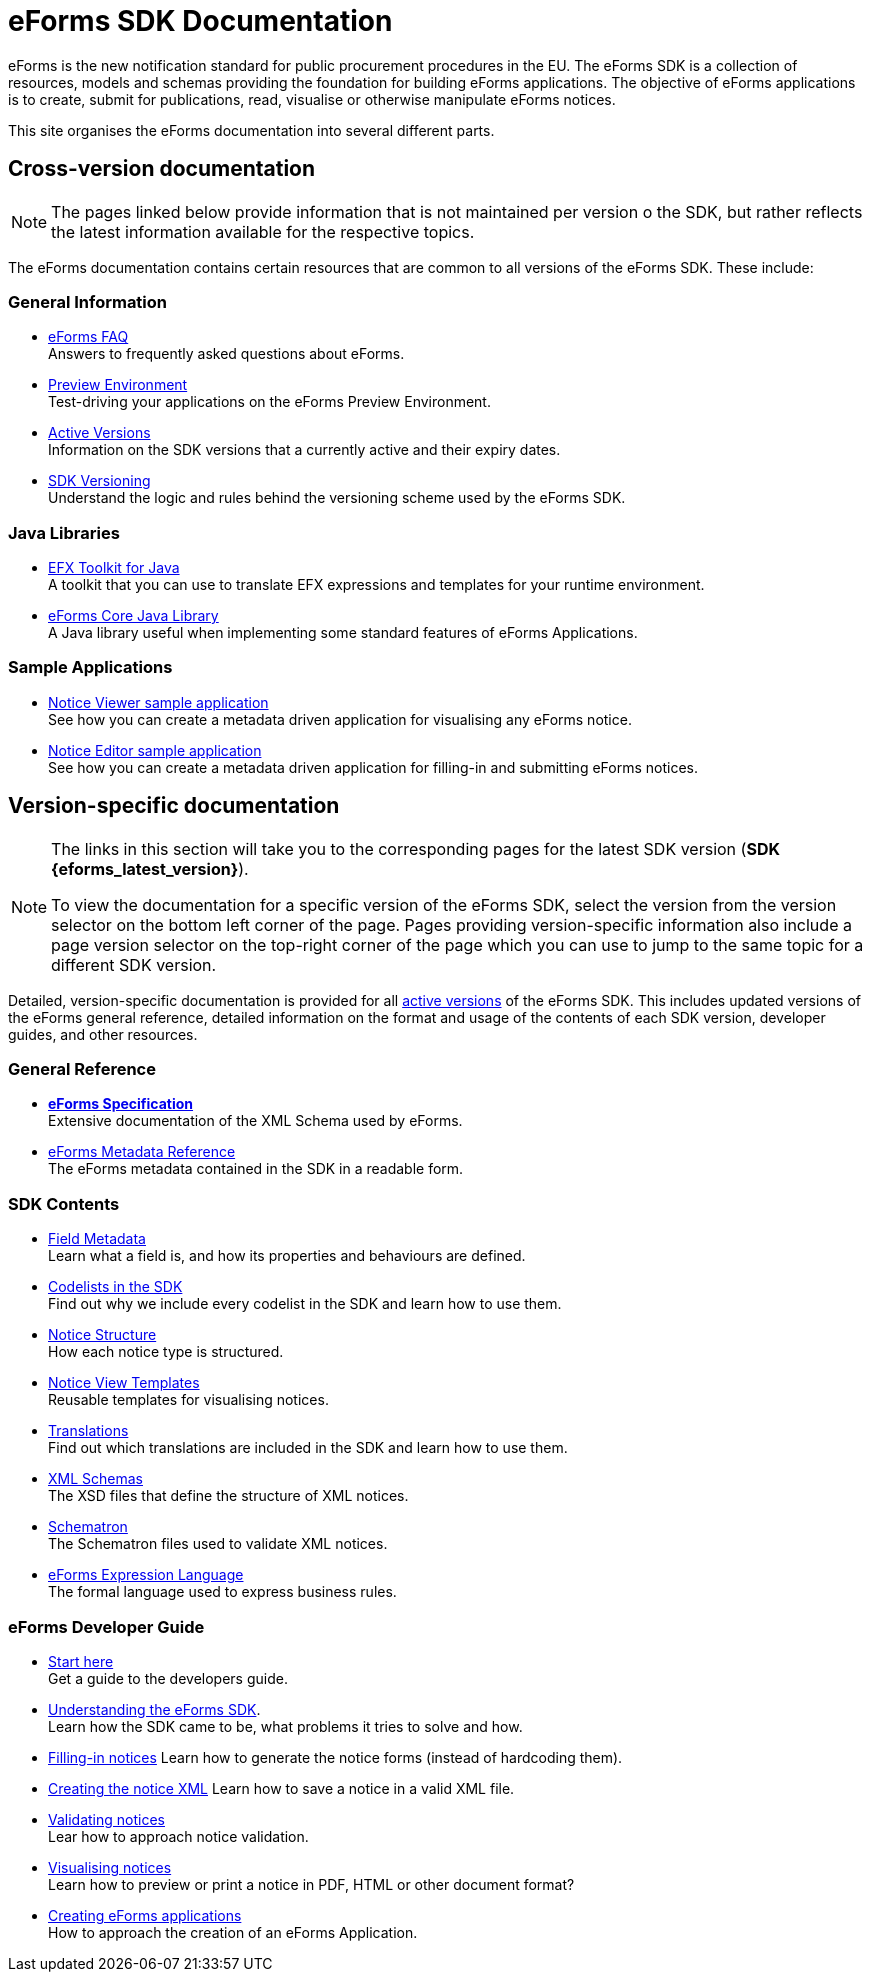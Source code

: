 = eForms SDK Documentation

eForms is the new notification standard for public procurement procedures in the EU. The eForms SDK is a collection of resources, models and schemas providing the foundation for building eForms applications. The objective of eForms applications is to create, submit for publications, read, visualise or otherwise manipulate eForms notices.

This site organises the eForms documentation into several different parts.

== Cross-version documentation

NOTE: The pages linked below provide information that is not maintained per version o the SDK, but rather reflects the latest information available for the respective topics.

The eForms documentation contains certain resources that are common to all versions of the eForms SDK. These include:

=== General Information
* xref:FAQ/index.adoc[eForms FAQ] +
  Answers to frequently asked questions about eForms.
* xref:preview/index.adoc[Preview Environment] +  
  Test-driving your applications on the eForms Preview Environment.
* xref:active-versions/index.adoc[Active Versions] + 
  Information on the SDK versions that a currently active and their expiry dates.
* xref:versioning/index.adoc[SDK Versioning] + 
  Understand the logic and rules behind the versioning scheme used by the eForms SDK.

=== Java Libraries
* xref:eforms:efx-toolkit:index.adoc[EFX Toolkit for Java] +
A toolkit that you can use to translate EFX expressions and templates for your runtime environment.
* xref:eforms:eforms-core:index.adoc[eForms Core Java Library] +
A Java library useful when implementing some standard features of eForms Applications.

=== Sample Applications
* xref:eforms:notice-viewer:index.adoc[Notice Viewer sample application] +
See how you can create a metadata driven application for visualising any eForms notice.
* xref:eforms:notice-editor:index.adoc[Notice Editor sample application] +
See how you can create a metadata driven application for filling-in and submitting eForms notices. 

== Version-specific documentation 

[NOTE]
====
The links in this section will take you to the corresponding pages for the latest SDK version (**SDK {eforms_latest_version}**).

To view the documentation for a specific version of the eForms SDK, select the version from the version selector on the bottom left corner of the page. Pages providing version-specific information also include a page version selector on the top-right corner of the page which you can use to jump to the same topic for a different SDK version.
====

Detailed, version-specific documentation is provided for all xref:active-versions/index.adoc[active versions] of the eForms SDK. This includes updated versions of the eForms general reference, detailed information on the format and usage of the contents of each SDK version, developer guides, and other resources. 


=== General Reference
* xref:eforms:schema:index.adoc[*eForms Specification*] +
Extensive documentation of the XML Schema used by eForms.
* xref:eforms:reference:index.adoc[eForms Metadata Reference] +
The eForms metadata contained in the SDK in a readable form. 

=== SDK Contents

* xref:eforms:fields:index.adoc[Field Metadata] +
Learn what a field is, and how its properties and behaviours are  defined.
* xref:eforms:codelists:index.adoc[Codelists in the SDK] +
Find out why we include every codelist in the SDK and learn how to use them.
* xref:eforms:notice-types:index.adoc[Notice Structure] +
How each notice type is structured.
* xref:eforms:viewer-templates:index.adoc[Notice View Templates] +
Reusable templates for visualising notices.
* xref:eforms:translations:index.adoc[Translations] +
Find out which translations are included in the SDK and learn how to use them.
* xref:eforms:schemas:index.adoc[XML Schemas] +
The XSD files that define the structure of XML notices.
* xref:eforms:schematrons:index.adoc[Schematron] +
The Schematron files used to validate XML notices.
* xref:eforms:efx:index.adoc[eForms Expression Language] +
The formal language used to express business rules.

=== eForms Developer Guide

* xref:eforms:guide:index.adoc[Start here] + 
Get a guide to the developers guide.

* xref:eforms:guide:understanding-the-sdk.adoc[Understanding the eForms SDK]. + 
Learn how the SDK came to be, what problems it tries to solve and how.

* xref:eforms:guide:notice-forms.adoc[Filling-in notices]
Learn how to generate the notice forms (instead of hardcoding them).

* xref:eforms:guide:xml-generation.adoc[Creating the notice XML]
Learn how to save a notice in a valid XML file. 

* xref:eforms:guide:validation.adoc[Validating notices] + 
Lear how to approach notice validation.

* xref:eforms:guide:visualisation.adoc[Visualising notices] + 
Learn how to preview or print a notice in PDF, HTML or other document format?

* xref:eforms::metadata-driven-applications.adoc[Creating eForms applications] +
How to approach the creation of an eForms Application.
